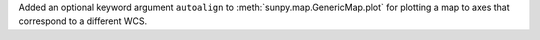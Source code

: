 Added an optional keyword argument ``autoalign`` to :meth:`sunpy.map.GenericMap.plot` for plotting a map to axes that correspond to a different WCS.
